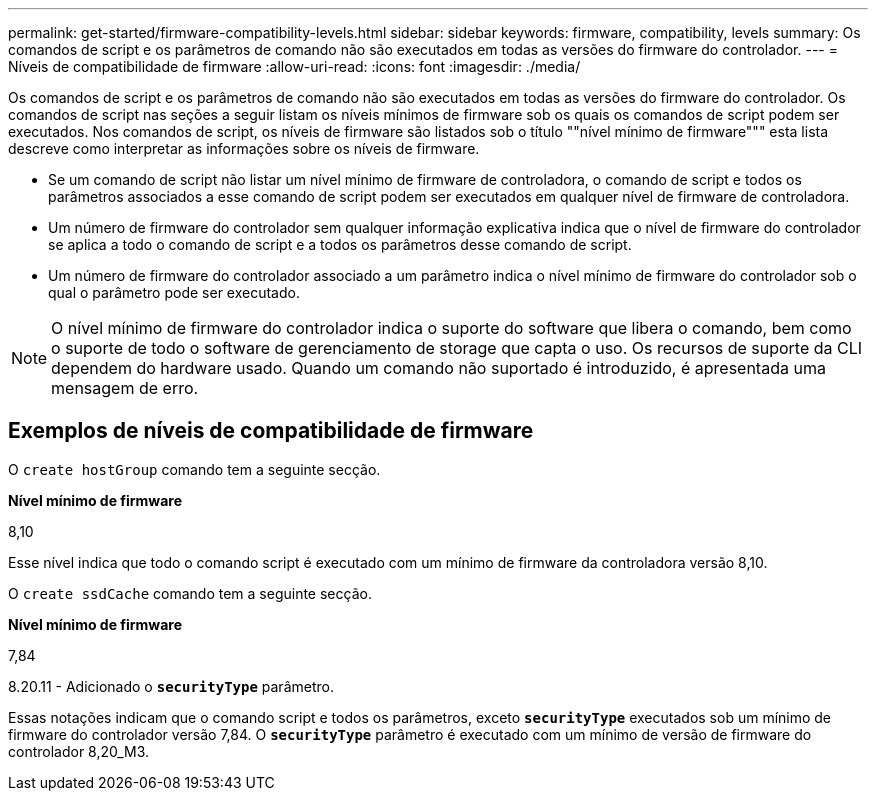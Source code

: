 ---
permalink: get-started/firmware-compatibility-levels.html 
sidebar: sidebar 
keywords: firmware, compatibility, levels 
summary: Os comandos de script e os parâmetros de comando não são executados em todas as versões do firmware do controlador. 
---
= Níveis de compatibilidade de firmware
:allow-uri-read: 
:icons: font
:imagesdir: ./media/


Os comandos de script e os parâmetros de comando não são executados em todas as versões do firmware do controlador. Os comandos de script nas seções a seguir listam os níveis mínimos de firmware sob os quais os comandos de script podem ser executados. Nos comandos de script, os níveis de firmware são listados sob o título ""nível mínimo de firmware""" esta lista descreve como interpretar as informações sobre os níveis de firmware.

* Se um comando de script não listar um nível mínimo de firmware de controladora, o comando de script e todos os parâmetros associados a esse comando de script podem ser executados em qualquer nível de firmware de controladora.
* Um número de firmware do controlador sem qualquer informação explicativa indica que o nível de firmware do controlador se aplica a todo o comando de script e a todos os parâmetros desse comando de script.
* Um número de firmware do controlador associado a um parâmetro indica o nível mínimo de firmware do controlador sob o qual o parâmetro pode ser executado.


[NOTE]
====
O nível mínimo de firmware do controlador indica o suporte do software que libera o comando, bem como o suporte de todo o software de gerenciamento de storage que capta o uso. Os recursos de suporte da CLI dependem do hardware usado. Quando um comando não suportado é introduzido, é apresentada uma mensagem de erro.

====


== Exemplos de níveis de compatibilidade de firmware

O `create hostGroup` comando tem a seguinte secção.

*Nível mínimo de firmware*

8,10

Esse nível indica que todo o comando script é executado com um mínimo de firmware da controladora versão 8,10.

O `create ssdCache` comando tem a seguinte secção.

*Nível mínimo de firmware*

7,84

8.20.11 - Adicionado o `*securityType*` parâmetro.

Essas notações indicam que o comando script e todos os parâmetros, exceto `*securityType*` executados sob um mínimo de firmware do controlador versão 7,84. O `*securityType*` parâmetro é executado com um mínimo de versão de firmware do controlador 8,20_M3.
